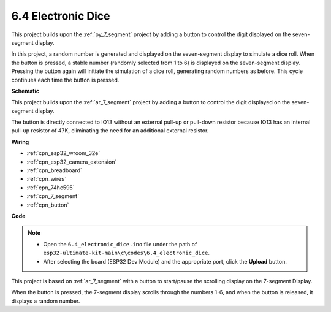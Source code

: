 .. _ar_dice:

6.4 Electronic Dice
=============================

This project builds upon the :ref:`py_7_segment` project by adding a button to control the digit displayed on the seven-segment display.

In this project, a random number is generated and displayed on the seven-segment display to simulate a dice roll. When the button is pressed, a stable number (randomly selected from 1 to 6) is displayed on the seven-segment display. Pressing the button again will initiate the simulation of a dice roll, generating random numbers as before. This cycle continues each time the button is pressed.


**Schematic**

.. image:: ../../img/circuit/circuit_6.6_electronic_dice.png

This project builds upon the :ref:`ar_7_segment` project by adding a button to control the digit displayed on the seven-segment display.

The button is directly connected to IO13 without an external pull-up or pull-down resistor because IO13 has an internal pull-up resistor of 47K, eliminating the need for an additional external resistor.


**Wiring**

.. image:: ../../img/wiring/6.6_DICE_bb.png

* :ref:`cpn_esp32_wroom_32e`
* :ref:`cpn_esp32_camera_extension`
* :ref:`cpn_breadboard`
* :ref:`cpn_wires`
* :ref:`cpn_74hc595`
* :ref:`cpn_7_segment`
* :ref:`cpn_button`

**Code**

.. note::

    * Open the ``6.4_electronic_dice.ino`` file under the path of ``esp32-ultimate-kit-main\c\codes\6.4_electronic_dice``.
    * After selecting the board (ESP32 Dev Module) and the appropriate port, click the **Upload** button.
    
    
.. raw:: html
    
    <iframe src=https://create.arduino.cc/editor/sunfounder01/ad904f48-cd24-49ce-ad92-91b1fb76364d/preview?embed style="height:510px;width:100%;margin:10px 0" frameborder=0></iframe>
    
This project is based on :ref:`ar_7_segment` with a button to start/pause the scrolling display on the 7-segment Display.

When the button is pressed, the 7-segment display scrolls through the numbers 1-6, and when the button is released, it displays a random number.

